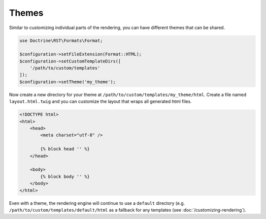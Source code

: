 Themes
======

Similar to customizing individual parts of the rendering, you can have different themes that can be shared.

.. code-block:: php

    use Doctrine\RST\Formats\Format;

    $configuration->setFileExtension(Format::HTML);
    $configuration->setCustomTemplateDirs([
        '/path/to/custom/templates'
    ]);
    $configuration->setTheme('my_theme');

Now create a new directory for your theme at ``/path/to/custom/templates/my_theme/html``. Create a file
named ``layout.html.twig`` and you can customize the layout that wraps all generated html files.

.. code-block:: twig

    <!DOCTYPE html>
    <html>
        <head>
            <meta charset="utf-8" />

            {% block head '' %}
        </head>

        <body>
            {% block body '' %}
        </body>
    </html>

Even with a theme, the rendering engine will continue to
use a ``default`` directory (e.g. ``/path/to/custom/templates/default/html``
as a fallback for any templates (see :doc:`/customizing-rendering`).
